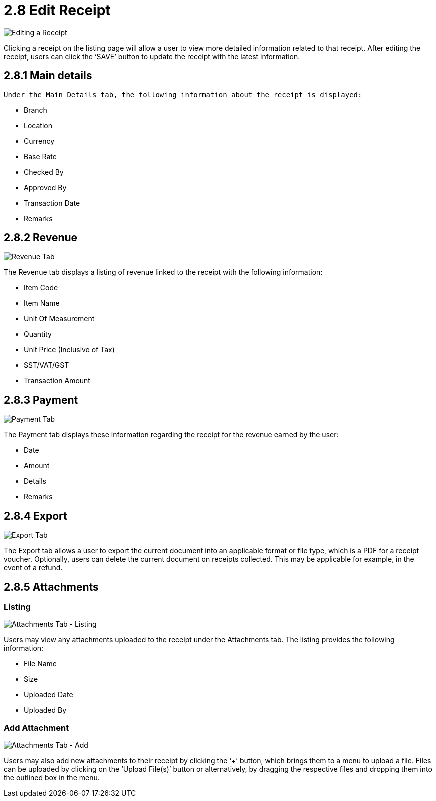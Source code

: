 [#h3_myBilling_applet_edit_receipt]
= 2.8 Edit Receipt

image::E1_main_details.png[Editing a Receipt, align = "center"]

Clicking a receipt on the listing page will allow a user to view more detailed information related to that receipt. After editing the receipt, users can click the ‘SAVE’ button to update the receipt with the latest information.

== 2.8.1 Main details

 Under the Main Details tab, the following information about the receipt is displayed:

* Branch
* Location
* Currency
* Base Rate
* Checked By
* Approved By
* Transaction Date
* Remarks

== 2.8.2 Revenue

image::E2_revenue.png[Revenue Tab, align = "center"]

The Revenue tab displays a listing of revenue linked to the receipt with the following information:

* Item Code
* Item Name
* Unit Of Measurement
* Quantity
* Unit Price (Inclusive of Tax)
* SST/VAT/GST 
* Transaction Amount

== 2.8.3 Payment

image::E3_payment.png[Payment Tab, align = "center"]

The Payment tab displays these information regarding the receipt for the revenue earned by the user:

* Date
* Amount
* Details
* Remarks

== 2.8.4 Export

image::E4_export.png[Export Tab, align = "center"]

The Export tab allows a user to export the current document into an applicable format or file type, which is a PDF for a receipt voucher. Optionally, users can delete the current document on receipts collected. This may be applicable for example, in the event of a refund.

== 2.8.5 Attachments

=== Listing

image::E5.0_attachments.png[Attachments Tab - Listing, align = "center"]

Users may view any attachments uploaded to the receipt under the Attachments tab. The listing provides the following information:

* File Name
* Size
* Uploaded Date
* Uploaded By

=== Add Attachment

image::E5.1_attachments_create.png[Attachments Tab - Add, align = "center"]

Users may also add new attachments to their receipt by clicking the ‘+’ button, which brings them to a menu to upload a file. Files can be uploaded by clicking on the ‘Upload File(s)’ button or alternatively, by dragging the respective files and dropping them into the outlined box in the menu. 